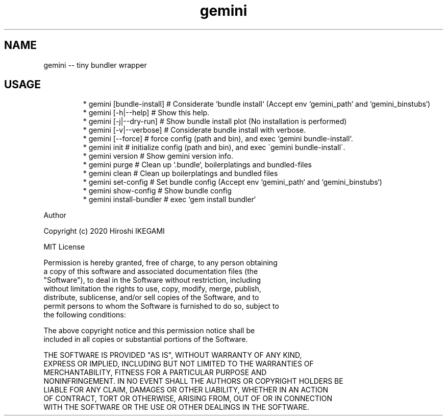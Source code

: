 .nh
.TH gemini
.SH NAME
.PP
gemini \-\- tiny bundler wrapper

.SH USAGE
.PP
.RS

.nf
 * gemini [bundle\-install] # Considerate `bundle install` (Accept env `gemini_path` and `gemini_binstubs`)
 * gemini [\-h|\-\-help]      # Show this help.
 * gemini [\-j|\-\-dry\-run]   # Show bundle install plot (No installation is performed)
 * gemini [\-v|\-\-verbose]   # Considerate bundle install with verbose.
 * gemini [\-\-force]        # force config (path and bin), and exec `gemini bundle\-install`.
 * gemini init             # initialize config (path and bin), and exec \`gemini bundle-install\`.
 * gemini version          # Show gemini version info.
 * gemini purge            # Clean up `.bundle`, boilerplatings and bundled-files
 * gemini clean            # Clean up boilerplatings and bundled files
 * gemini set-config       # Set bundle config (Accept env `gemini_path` and `gemini_binstubs`)
 * gemini show-config      # Show bundle config
 * gemini install-bundler  # exec `gem install bundler`

.fi
.RE

.PP
Author

.PP
Copyright (c) 2020 Hiroshi IKEGAMI

.PP
MIT License

.PP
Permission is hereby granted, free of charge, to any person obtaining
.br
a copy of this software and associated documentation files (the
.br
"Software"), to deal in the Software without restriction, including
.br
without limitation the rights to use, copy, modify, merge, publish,
.br
distribute, sublicense, and/or sell copies of the Software, and to
.br
permit persons to whom the Software is furnished to do so, subject to
.br
the following conditions:
.br

.PP
The above copyright notice and this permission notice shall be
.br
included in all copies or substantial portions of the Software.
.br

.PP
THE SOFTWARE IS PROVIDED "AS IS", WITHOUT WARRANTY OF ANY KIND,
.br
EXPRESS OR IMPLIED, INCLUDING BUT NOT LIMITED TO THE WARRANTIES OF
.br
MERCHANTABILITY, FITNESS FOR A PARTICULAR PURPOSE AND
.br
NONINFRINGEMENT. IN NO EVENT SHALL THE AUTHORS OR COPYRIGHT HOLDERS BE
.br
LIABLE FOR ANY CLAIM, DAMAGES OR OTHER LIABILITY, WHETHER IN AN ACTION
.br
OF CONTRACT, TORT OR OTHERWISE, ARISING FROM, OUT OF OR IN CONNECTION
.br
WITH THE SOFTWARE OR THE USE OR OTHER DEALINGS IN THE SOFTWARE.
.br
